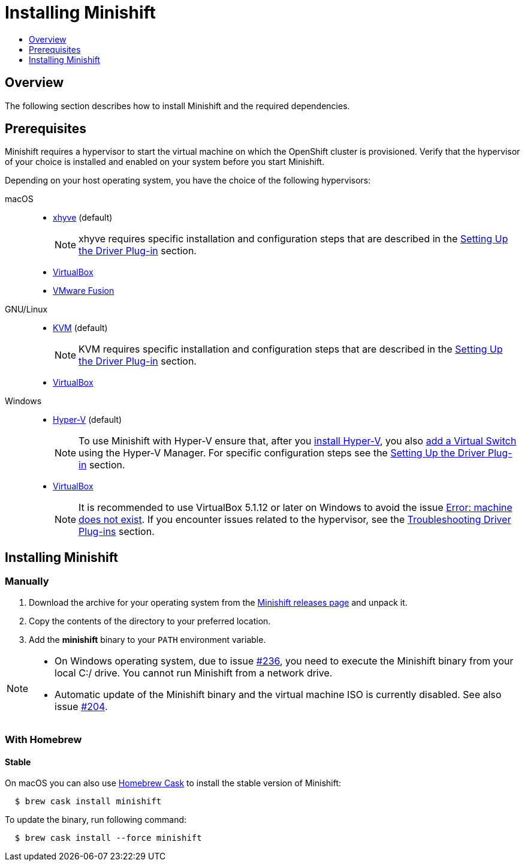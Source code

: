 [[installing-minishift]]
= Installing Minishift
:icons:
:toc: macro
:toc-title:
:toclevels: 1

toc::[]

[[installing-overview]]
== Overview

The following section describes how to install Minishift and the required dependencies.

[[install-prerequisites]]
== Prerequisites

Minishift requires a hypervisor to start the virtual machine on which the OpenShift cluster is provisioned.
Verify that the hypervisor of your choice is installed and enabled on your system before you start Minishift.

Depending on your host operating system, you have the choice of the following hypervisors:

macOS::
- link:https://github.com/mist64/xhyve[xhyve] (default)
+
NOTE: xhyve requires specific installation and configuration steps that are described in the xref:../getting-started/setting-up-driver-plugin.adoc#[Setting Up the Driver Plug-in] section.

- link:https://www.virtualbox.org/wiki/Downloads[VirtualBox]
- link:https://www.vmware.com/products/fusion[VMware Fusion]

GNU/Linux::
- link:https://en.wikipedia.org/wiki/Kernel-based_Virtual_Machine[KVM] (default)
+
NOTE: KVM requires specific installation and configuration steps that are described in the xref:../getting-started/setting-up-driver-plugin.adoc#[Setting Up the Driver Plug-in] section.

- link:https://www.virtualbox.org/wiki/Downloads[VirtualBox]

Windows::
- link:https://docs.microsoft.com/en-us/virtualization/hyper-v-on-windows/quick-start/enable-hyper-v[Hyper-V] (default)
+
[NOTE]
====
To use Minishift with Hyper-V ensure that, after you link:https://docs.microsoft.com/en-us/virtualization/hyper-v-on-windows/quick-start/enable-hyper-v[install Hyper-V], you also link:https://docs.microsoft.com/en-us/virtualization/hyper-v-on-windows/quick-start/connect-to-network[add a Virtual Switch] using the Hyper-V Manager.
For specific configuration steps see the xref:../getting-started/setting-up-driver-plugin.adoc#[Setting Up the Driver Plug-in] section.
====

- link:https://www.virtualbox.org/wiki/Downloads[VirtualBox]
+
[NOTE]
====
It is recommended to use VirtualBox 5.1.12 or later on Windows to avoid the issue xref:../troubleshooting/troubleshooting-driver-plugins.adoc#machine-doesnt-exist[Error: machine does not exist].
If you encounter issues related to the hypervisor, see the xref:../troubleshooting/troubleshooting-driver-plugins.adoc#[Troubleshooting Driver Plug-ins] section.
====

[[installing-instructions]]
== Installing Minishift

=== Manually

.  Download the archive for your operating system from the link:https://github.com/minishift/minishift/releases[Minishift releases page] and unpack it.

.  Copy the contents of the directory to your preferred location.

.  Add the *minishift* binary to your `PATH` environment variable.

[NOTE]
====
- On Windows operating system, due to issue link:https://github.com/minishift/minishift/issues/236[#236], you need to execute the Minishift binary from your local C:/ drive.
You cannot run Minishift from a network drive.

- Automatic update of the Minishift binary and the virtual machine ISO is currently disabled.
See also issue link:https://github.com/minishift/minishift/issues/204[#204].
====

[[homebrew-install-minishift]]
=== With Homebrew

[[homebrew-stable-install]]
==== Stable

On macOS you can also use link:https://caskroom.github.io[Homebrew Cask] to install the stable version of Minishift:

----
  $ brew cask install minishift
----

To update the binary, run following command:

----
  $ brew cask install --force minishift
----
